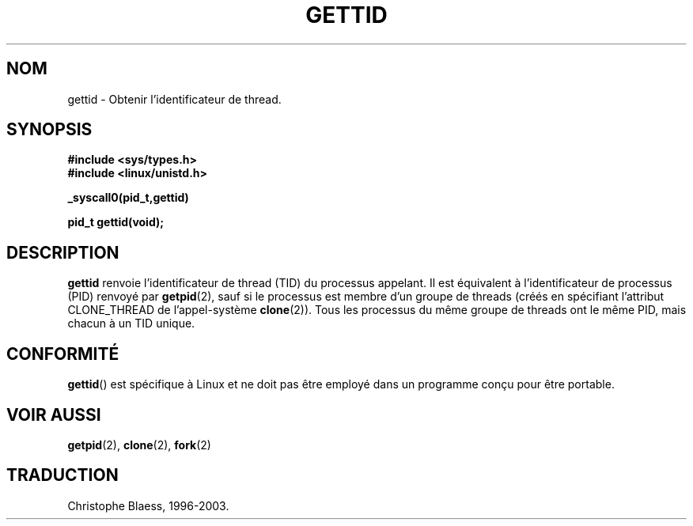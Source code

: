 .\" Hey Emacs! This file is -*- nroff -*- source.
.\"
.\" Copyright 2003 Abhijit Menon-Sen <ams@wiw.org>
.\" Permission is granted to make and distribute verbatim copies of this
.\" manual provided the copyright notice and this permission notice are
.\" preserved on all copies.
.\"
.\" Permission is granted to copy and distribute modified versions of this
.\" manual under the conditions for verbatim copying, provided that the
.\" entire resulting derived work is distributed under the terms of a
.\" permission notice identical to this one
.\" 
.\" Since the Linux kernel and libraries are constantly changing, this
.\" manual page may be incorrect or out-of-date.  The author(s) assume no
.\" responsibility for errors or omissions, or for damages resulting from
.\" the use of the information contained herein.  The author(s) may not
.\" have taken the same level of care in the production of this manual,
.\" which is licensed free of charge, as they might when working
.\" professionally.
.\" 
.\" Formatted or processed versions of this manual, if unaccompanied by
.\" the source, must acknowledge the copyright and authors of this work.
.\"
.\" Traduction Christophe Blaess
.\" MàJ 18/07/2003 - LDP-1.56
.TH GETTID 2 "18 juillet 2003" LDP "Manuel du programmeur Linux"
.SH NOM
gettid \- Obtenir l'identificateur de thread.
.SH SYNOPSIS
.B #include <sys/types.h>
.br
.B #include <linux/unistd.h>
.sp
.B _syscall0(pid_t,gettid)
.sp
.B pid_t gettid(void);
.SH DESCRIPTION
.B gettid
renvoie l'identificateur de thread (TID) du processus appelant. Il est équivalent
à l'identificateur de processus (PID) renvoyé par
.BR getpid (2),
sauf si le processus est membre d'un groupe de threads (créés en spécifiant
l'attribut CLONE_THREAD de l'appel-système
.BR clone (2)).
Tous les processus du même groupe de threads ont le même
PID, mais chacun à un TID unique.
.SH "CONFORMITÉ"
.BR gettid ()
est spécifique à Linux et ne doit pas être employé dans un programme conçu
pour être portable.
.SH "VOIR AUSSI"
.BR getpid (2),
.BR clone (2),
.BR fork (2)
.SH TRADUCTION
Christophe Blaess, 1996-2003.
